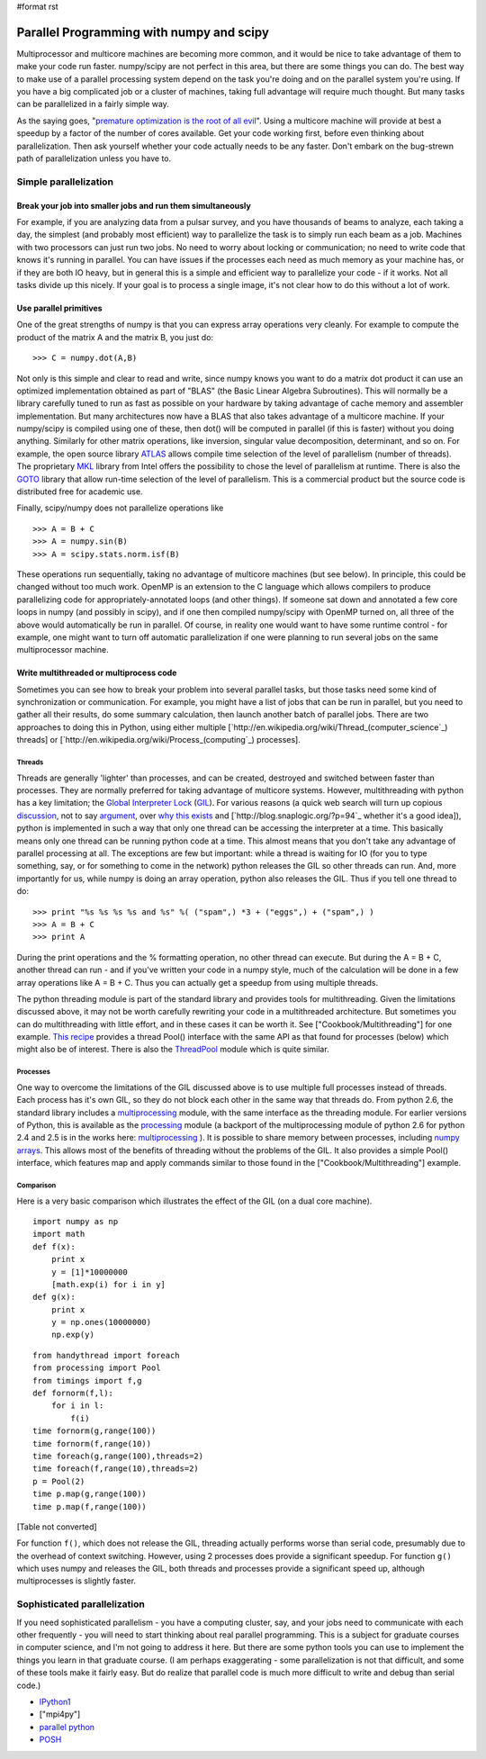 #format rst

Parallel Programming with numpy and scipy
=========================================

Multiprocessor and multicore machines are becoming more common, and it would be nice to take advantage of them to make your code run faster. numpy/scipy are not perfect in this area, but there are some things you can do. The best way to make use of a parallel processing system depend on the task you're doing and on the parallel system you're using. If you have a big complicated job or a cluster of machines, taking full advantage will require much thought. But many tasks can be parallelized in a fairly simple way.

As the saying goes, "`premature optimization is the root of all evil <http://www.acm.org/ubiquity/views/v7i24_fallacy.html>`_". Using a multicore machine will provide at best a speedup by a factor of the number of cores available. Get your code working first, before even thinking about parallelization. Then ask yourself whether your code actually needs to be any faster. Don't embark on the bug-strewn path of parallelization unless you have to.

Simple parallelization
----------------------

Break your job into smaller jobs and run them simultaneously
~~~~~~~~~~~~~~~~~~~~~~~~~~~~~~~~~~~~~~~~~~~~~~~~~~~~~~~~~~~~

For example, if you are analyzing data from a pulsar survey, and you have thousands of beams to analyze, each taking a day, the simplest (and probably most efficient) way to parallelize the task is to simply run each beam as a job. Machines with two processors can just run two jobs. No need to worry about locking or communication; no need to write code that knows it's running in parallel. You can have issues if the processes each need as much memory as your machine has, or if they are both IO heavy, but in general this is a simple and efficient way to parallelize your code - if it works. Not all tasks divide up this nicely. If your goal is to process a single image, it's not clear how to do this without a lot of work.

Use parallel primitives
~~~~~~~~~~~~~~~~~~~~~~~

One of the great strengths of numpy is that you can express array operations very cleanly. For example to compute the product of the matrix A and the matrix B, you just do:

::

   >>> C = numpy.dot(A,B)

Not only is this simple and clear to read and write, since numpy knows you want to do a matrix dot product it can use an optimized implementation obtained as part of "BLAS" (the Basic Linear Algebra Subroutines). This will normally be a library carefully tuned to run as fast as possible on your hardware by taking advantage of cache memory and assembler implementation. But many architectures now have a BLAS that also takes advantage of a multicore machine. If your numpy/scipy is compiled using one of these, then dot() will be computed in parallel (if this is faster) without you doing anything. Similarly for other matrix operations, like inversion, singular value decomposition, determinant, and so on. For example, the open source library `ATLAS <http://math-atlas.sourceforge.net/>`_ allows compile time selection of the level of parallelism (number of threads). The proprietary `MKL <http://www.intel.com/cd/software/products/asmo-na/eng/307757.htm>`_ library from Intel offers the possibility to chose the level of parallelism at runtime.  There is also the `GOTO <http://www.tacc.utexas.edu/resources/software/software_downloads.php>`_ library that allow run-time selection of the level of parallelism. This is a commercial product but the source code is distributed free for academic use.

Finally, scipy/numpy does not parallelize operations like

::

   >>> A = B + C
   >>> A = numpy.sin(B)
   >>> A = scipy.stats.norm.isf(B)

These operations run sequentially, taking no advantage of multicore machines (but see below). In principle, this could be changed without too much work. OpenMP is an extension to the C language which allows compilers to produce parallelizing code for appropriately-annotated loops (and other things). If someone sat down and annotated a few core loops in numpy (and possibly in scipy), and if one then compiled numpy/scipy with OpenMP turned on, all three of the above would automatically be run in parallel. Of course, in reality one would want to have some runtime control - for example, one might want to turn off automatic parallelization if one were planning to run several jobs on the same multiprocessor machine.

Write multithreaded or multiprocess code
~~~~~~~~~~~~~~~~~~~~~~~~~~~~~~~~~~~~~~~~

Sometimes you can see how to break your problem into several parallel tasks, but those tasks need some kind of synchronization or communication. For example, you might have a list of jobs that can be run in parallel, but you need to gather all their results, do some summary calculation, then launch another batch of parallel jobs. There are two approaches to doing this in Python, using either multiple [`http://en.wikipedia.org/wiki/Thread_(computer_science`_) threads] or [`http://en.wikipedia.org/wiki/Process_(computing`_) processes].

Threads
:::::::

Threads are generally 'lighter' than processes, and can be created, destroyed and switched between faster than processes. They are normally preferred for taking advantage of multicore systems. However, multithreading with python has a key limitation; the `Global Interpreter Lock <http://docs.python.org/api/threads.html>`_ (`GIL <http://effbot.org/pyfaq/what-is-the-global-interpreter-lock.htm>`_). For various reasons (a quick web search will turn up copious `discussion <http://blog.ianbicking.org/gil-of-doom.html>`_, not to say `argument <http://mail.python.org/pipermail/python-3000/2007-May/007414.html>`_, over `why this exists <http://www.artima.com/weblogs/viewpost.jsp?thread=214235>`_ and [`http://blog.snaplogic.org/?p=94`_ whether it's a good idea]), python is implemented in such a way that only one thread can be accessing the interpreter at a time. This basically means only one thread can be running python code at a time. This almost means that you don't take any advantage of parallel processing at all. The exceptions are few but important: while a thread is waiting for IO (for you to type something, say, or for something to come in the network) python releases the GIL so other threads can run. And, more importantly for us, while numpy is doing an array operation, python also releases the GIL. Thus if you tell one thread to do:

::

   >>> print "%s %s %s %s and %s" %( ("spam",) *3 + ("eggs",) + ("spam",) )
   >>> A = B + C
   >>> print A

During the print operations and the % formatting operation, no other thread can execute. But during the A = B + C, another thread can run - and if you've written your code in a numpy style, much of the calculation will be done in a few array operations like A = B + C. Thus you can actually get a speedup from using multiple threads.

The python threading module is part of the standard library and provides tools for multithreading. Given the limitations discussed above, it may not be worth carefully rewriting your code in a multithreaded architecture. But sometimes you can do multithreading with little effort, and in these cases it can be worth it. See ["Cookbook/Multithreading"] for one example. `This recipe <http://code.activestate.com/recipes/576519/>`_ provides a thread Pool() interface with the same API as that found for processes (below) which might also be of interest. There is also the `ThreadPool <http://www.chrisarndt.de/projects/threadpool/>`_ module which is quite similar.

Processes
:::::::::

One way to overcome the limitations of the GIL discussed above is to use multiple full processes instead of threads. Each process has it's own GIL, so they do not block each other in the same way that threads do. From python 2.6, the standard library includes a `multiprocessing <http://docs.python.org/library/multiprocessing.html>`_ module, with the same interface as the threading module. For earlier versions of Python, this is available as the `processing <http://pyprocessing.berlios.de/>`_ module (a backport of the multiprocessing module of python 2.6 for python 2.4 and 2.5 is in the works here: `multiprocessing <http://code.google.com/p/python-multiprocessing>`_ ). It is possible to share memory between processes, including `numpy arrays <http://coding.derkeiler.com/Archive/Python/comp.lang.python/2008-09/msg00937.html>`_. This allows most of the benefits of threading without the problems of the GIL. It also provides a simple Pool() interface, which features map and apply commands similar to those found in the ["Cookbook/Multithreading"] example.

Comparison
::::::::::

Here is a very basic comparison which illustrates the effect of the GIL (on a dual core machine).

::

   import numpy as np
   import math
   def f(x):
       print x
       y = [1]*10000000
       [math.exp(i) for i in y]
   def g(x):
       print x
       y = np.ones(10000000)
       np.exp(y)

::

   from handythread import foreach
   from processing import Pool
   from timings import f,g
   def fornorm(f,l):
       for i in l:
           f(i)
   time fornorm(g,range(100))
   time fornorm(f,range(10))
   time foreach(g,range(100),threads=2)
   time foreach(f,range(10),threads=2)
   p = Pool(2)
   time p.map(g,range(100))
   time p.map(f,range(100))

[Table not converted]

For function ``f()``, which does not release the GIL, threading actually performs worse than serial code, presumably due to the overhead of context switching. However, using 2 processes does provide a significant speedup. For function ``g()`` which uses numpy and releases the GIL, both threads and processes provide a significant speed up, although multiprocesses is slightly faster.

Sophisticated parallelization
-----------------------------

If you need sophisticated parallelism - you have a computing cluster, say, and your jobs need to communicate with each other frequently - you will need to start thinking about real parallel programming. This is a subject for graduate courses in computer science, and I'm not going to address it here. But there are some python tools you can use to implement the things you learn in that graduate course. (I am perhaps exaggerating - some parallelization is not that difficult, and some of these tools make it fairly easy. But do realize that parallel code is much more difficult to write and debug than serial code.)

* `IPython1 <http://ipython.scipy.org/moin/IPython1>`_

* ["mpi4py"]

* `parallel python <http://www.parallelpython.com/>`_

* `POSH <http://poshmodule.sourceforge.net/>`_

.. ############################################################################

.. _ThreadPool: ../ThreadPool

